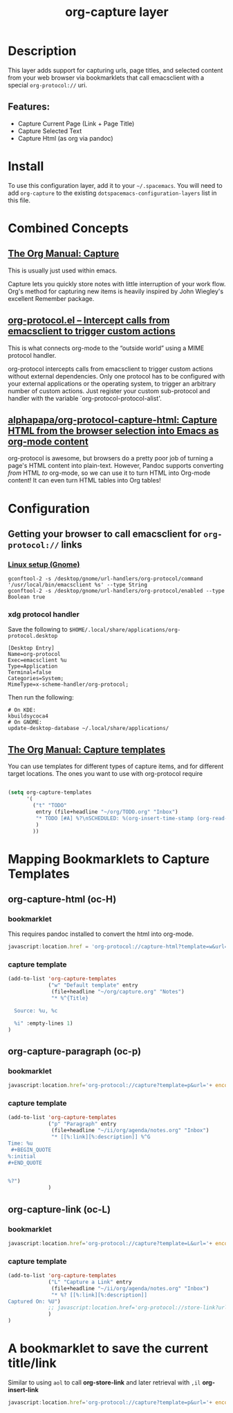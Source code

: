 #+TITLE: org-capture layer
# Document tags are separated with "|" char
# The example below contains 2 tags: "layer" and "web service"
# Avaliable tags are listed in <spacemacs_root>/.ci/spacedoc-cfg.edn
# under ":spacetools.spacedoc.config/valid-tags" section.
#+TAGS: layer|web service

# The maximum height of the logo should be 200 pixels.

# TOC links should be GitHub style anchors.
* Table of Contents                                        :TOC_4_gh:noexport:
- [[#description][Description]]
  - [[#features][Features:]]
- [[#install][Install]]
- [[#combined-concepts][Combined Concepts]]
  - [[#the-org-manual-capture][The Org Manual: Capture]]
  - [[#org-protocolel--intercept-calls-from-emacsclient-to-trigger-custom-actions][org-protocol.el – Intercept calls from emacsclient to trigger custom actions]]
  -  [[#alphapapaorg-protocol-capture-html-capture-html-from-the-browser-selection-into-emacs-as-org-mode-content][alphapapa/org-protocol-capture-html: Capture HTML from the browser selection into Emacs as org-mode content]]
- [[#configuration][Configuration]]
  - [[#getting-your-browser-to-call-emacsclient-for-org-protocol-links][Getting your browser to call emacsclient for ~org-protocol://~ links]]
    - [[#linux-setup-gnome][Linux setup (Gnome)]]
    - [[#xdg-protocol-handler][xdg protocol handler]]
  - [[#the-org-manual-capture-templates][The Org Manual: Capture templates]]
- [[#mapping-bookmarklets-to-capture-templates][Mapping Bookmarklets to Capture Templates]]
  - [[#org-capture-html-oc-h][org-capture-html (oc-H)]]
    - [[#bookmarklet][bookmarklet]]
    - [[#capture-template][capture template]]
  - [[#org-capture-paragraph-oc-p][org-capture-paragraph (oc-p)]]
    - [[#bookmarklet-1][bookmarklet]]
    - [[#capture-template-1][capture template]]
  - [[#org-capture-link-oc-l][org-capture-link (oc-L)]]
    - [[#bookmarklet-2][bookmarklet]]
    - [[#capture-template-2][capture template]]
- [[#a-bookmarklet-to-save-the-current-titlelink][A bookmarklet to save the current title/link]]

* Description
This layer adds support for capturing urls, page titles, and selected content from your web browser via bookmarklets that call emacsclient with a special ~org-protocol://~ uri.

** Features:
  - Capture Current Page (Link + Page Title)
  - Capture Selected Text 
  - Capture Html (as org via pandoc)

* Install
To use this configuration layer, add it to your =~/.spacemacs=. You will need to
add =org-capture= to the existing =dotspacemacs-configuration-layers= list in this
file.
* Combined Concepts
** [[https://orgmode.org/manual/Capture.html#Capture][The Org Manual: Capture]]

This is usually just used within emacs.

   Capture lets you quickly store notes with little interruption of your work flow. Org's method for capturing new items is heavily inspired by John Wiegley's excellent Remember package.


** [[https://orgmode.org/worg/org-contrib/org-protocol.html][org-protocol.el – Intercept calls from emacsclient to trigger custom actions]]

This is what connects org-mode to the “outside world” using a MIME protocol handler. 

   org-protocol intercepts calls from emacsclient to trigger custom actions without external dependencies. Only one protocol has to be configured with your external applications or the operating system, to trigger an arbitrary number of custom actions. Just register your custom sub-protocol and handler with the variable `org-protocol-protocol-alist'.

**  [[https://github.com/alphapapa/org-protocol-capture-html][alphapapa/org-protocol-capture-html: Capture HTML from the browser selection into Emacs as org-mode content]]

   org-protocol is awesome, but browsers do a pretty poor job of turning a page's HTML content into plain-text. However, Pandoc supports converting /from/ HTML /to/ org-mode, so we can use it to turn HTML into Org-mode content! It can even turn HTML tables into Org tables!

* Configuration
** Getting your browser to call emacsclient for ~org-protocol://~ links
*** [[https://orgmode.org/worg/org-contrib/org-protocol.html#org4166fc4][Linux setup (Gnome)]]
   #+begin_src shell
     gconftool-2 -s /desktop/gnome/url-handlers/org-protocol/command '/usr/local/bin/emacsclient %s' --type String
     gconftool-2 -s /desktop/gnome/url-handlers/org-protocol/enabled --type Boolean true
   #+end_src
*** xdg protocol handler
Save the following to ~$HOME/.local/share/applications/org-protocol.desktop~
    #+begin_src shell
      [Desktop Entry]
      Name=org-protocol
      Exec=emacsclient %u
      Type=Application
      Terminal=false
      Categories=System;
      MimeType=x-scheme-handler/org-protocol;
    #+end_src
Then run the following:
    #+begin_src shell
      # On KDE:
      kbuildsycoca4
      # On GNOME:
      update-desktop-database ~/.local/share/applications/
    #+end_src

** [[https://orgmode.org/manual/Capture-templates.html][The Org Manual: Capture templates]]

 You can use templates for different types of capture items, and for different target locations.
The ones you want to use with org-protocol require

 #+begin_src emacs-lisp

   (setq org-capture-templates
         '(
           ("t" "TODO"
            entry (file+headline "~/org/TODO.org" "Inbox")
            "* TODO [#A] %?\nSCHEDULED: %(org-insert-time-stamp (org-read-date nil t \"+0d\"))\n%a\n"
            )
           ))
 #+end_src
* Mapping Bookmarklets to Capture Templates
** org-capture-html (oc-H)
*** bookmarklet
This requires pandoc installed to convert the html into org-mode.
   #+name: oc-H
   #+begin_src javascript
     javascript:location.href = 'org-protocol://capture-html?template=w&url=' + encodeURIComponent(location.href) + '&title=' + encodeURIComponent(document.title || "[untitled page]") + '&body=' + encodeURIComponent(function () {var html = ""; if (typeof document.getSelection != "undefined") {var sel = document.getSelection(); if (sel.rangeCount) {var container = document.createElement("div"); for (var i = 0, len = sel.rangeCount; i < len; ++i) {container.appendChild(sel.getRangeAt(i).cloneContents());} html = container.innerHTML;}} else if (typeof document.selection != "undefined") {if (document.selection.type == "Text") {html = document.selection.createRange().htmlText;}} var relToAbs = function (href) {var a = document.createElement("a"); a.href = href; var abs = a.protocol + "//" + a.host + a.pathname + a.search + a.hash; a.remove(); return abs;}; var elementTypes = [['a', 'href'], ['img', 'src']]; var div = document.createElement('div'); div.innerHTML = html; elementTypes.map(function(elementType) {var elements = div.getElementsByTagName(elementType[0]); for (var i = 0; i < elements.length; i++) {elements[i].setAttribute(elementType[1], relToAbs(elements[i].getAttribute(elementType[1])));}}); return div.innerHTML;}());
   #+end_src
*** capture template
   #+name: capture template W
   #+begin_src emacs-lisp
     (add-to-list 'org-capture-templates
                  ("w" "Default template" entry
                   (file+headline "~/org/capture.org" "Notes")
                   "* %^{Title}

       Source: %u, %c

       %i" :empty-lines 1)
     )
   #+end_src

** org-capture-paragraph (oc-p)
*** bookmarklet
   #+name: oc-p (paragraph) bookmarklet
   #+begin_src javascript
     javascript:location.href='org-protocol://capture?template=p&url='+ encodeURIComponent(location.href)+'&title='+ encodeURIComponent(document.title)+'&body='+encodeURIComponent(window.getSelection())
   #+end_src

*** capture template
   #+name: capture template p
   #+begin_src emacs-lisp
     (add-to-list 'org-capture-templates
                  ("p" "Paragraph" entry
                   (file+headline "~/ii/org/agenda/notes.org" "Inbox")
                   "* [[%:link][%:description]] %^G
     Time: %u
      ,#+BEGIN_QUOTE
     %:initial
     ,#+END_QUOTE


     %?")
                  )
   #+end_src
** org-capture-link (oc-L)
*** bookmarklet
   #+name: oc-L (link) bookmarklet
   #+begin_src javascript
      javascript:location.href='org-protocol://capture?template=L&url='+ encodeURIComponent(location.href)+'&title='+ encodeURIComponent(document.title)+'?body='+encodeURIComponent(window.getSelection())
   #+end_src

*** capture template
   #+name: capture template L
   #+begin_src emacs-lisp
     (add-to-list 'org-capture-templates
                  ("L" "Capture a Link" entry
                   (file+headline "~/ii/org/agenda/notes.org" "Inbox")
                   "* %? [[%:link][%:description]]
     Captured On: %U")
                  ;; javascript:location.href='org-protocol://store-link?url='+ encodeURIComponent(location.href)+'&title='+ encodeURIComponent(document.title);
                  )
     )
   #+end_src
* A bookmarklet to save the current title/link
  Similar to using ~aol~ to call *org-store-link* and later retrieval with ~,il~ *org-insert-link*
  #+begin_src javascript
  javascript:location.href='org-protocol://capture?template=p&url='+ encodeURIComponent(location.href)+'&title='+ encodeURIComponent(document.title)+'?body='+encodeURIComponent(window.getSelection())
  #+end_src
